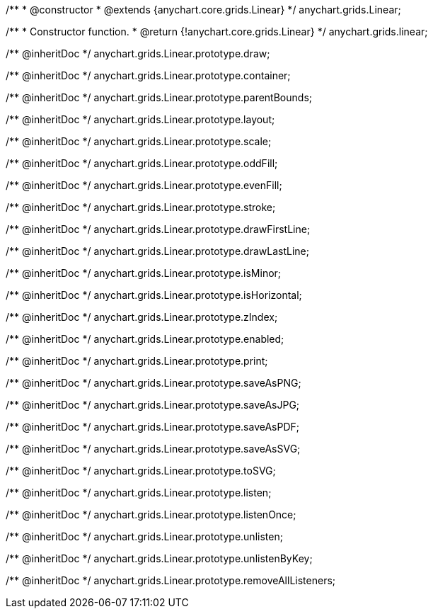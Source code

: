 /**
 * @constructor
 * @extends {anychart.core.grids.Linear}
 */
anychart.grids.Linear;

/**
 * Constructor function.
 * @return {!anychart.core.grids.Linear}
 */
anychart.grids.linear;

/** @inheritDoc */
anychart.grids.Linear.prototype.draw;

/** @inheritDoc */
anychart.grids.Linear.prototype.container;

/** @inheritDoc */
anychart.grids.Linear.prototype.parentBounds;

/** @inheritDoc */
anychart.grids.Linear.prototype.layout;

/** @inheritDoc */
anychart.grids.Linear.prototype.scale;

/** @inheritDoc */
anychart.grids.Linear.prototype.oddFill;

/** @inheritDoc */
anychart.grids.Linear.prototype.evenFill;

/** @inheritDoc */
anychart.grids.Linear.prototype.stroke;

/** @inheritDoc */
anychart.grids.Linear.prototype.drawFirstLine;

/** @inheritDoc */
anychart.grids.Linear.prototype.drawLastLine;

/** @inheritDoc */
anychart.grids.Linear.prototype.isMinor;

/** @inheritDoc */
anychart.grids.Linear.prototype.isHorizontal;

/** @inheritDoc */
anychart.grids.Linear.prototype.zIndex;

/** @inheritDoc */
anychart.grids.Linear.prototype.enabled;

/** @inheritDoc */
anychart.grids.Linear.prototype.print;

/** @inheritDoc */
anychart.grids.Linear.prototype.saveAsPNG;

/** @inheritDoc */
anychart.grids.Linear.prototype.saveAsJPG;

/** @inheritDoc */
anychart.grids.Linear.prototype.saveAsPDF;

/** @inheritDoc */
anychart.grids.Linear.prototype.saveAsSVG;

/** @inheritDoc */
anychart.grids.Linear.prototype.toSVG;

/** @inheritDoc */
anychart.grids.Linear.prototype.listen;

/** @inheritDoc */
anychart.grids.Linear.prototype.listenOnce;

/** @inheritDoc */
anychart.grids.Linear.prototype.unlisten;

/** @inheritDoc */
anychart.grids.Linear.prototype.unlistenByKey;

/** @inheritDoc */
anychart.grids.Linear.prototype.removeAllListeners;

